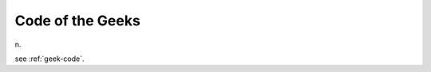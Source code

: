 .. _Code-of-the-Geeks:

============================================================
Code of the Geeks
============================================================

n\.

see :ref:`geek-code`\.

